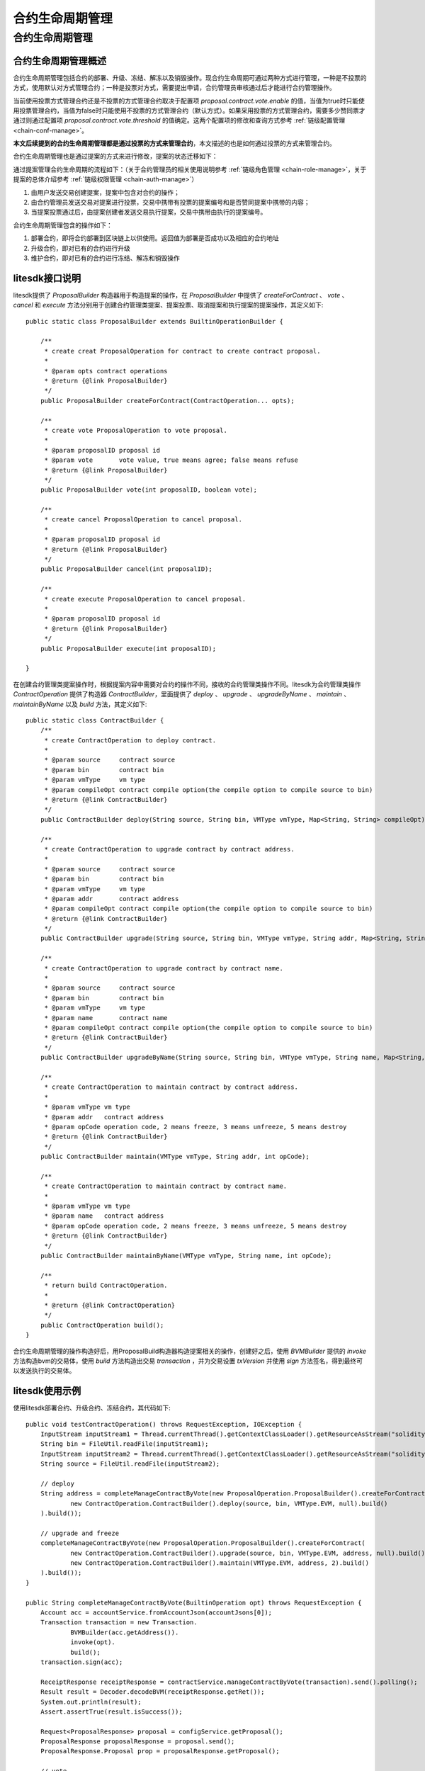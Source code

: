 .. _contract-life-manage:

合约生命周期管理
^^^^^^^^^^^^^^^^^^^^^^^^

合约生命周期管理
------------------

合约生命周期管理概述
>>>>>>>>>>>>>>>>>>>>>>

合约生命周期管理包括合约的部署、升级、冻结、解冻以及销毁操作。现合约生命周期可通过两种方式进行管理，一种是不投票的方式，使用默认对方式管理合约；一种是投票对方式，需要提出申请，合约管理员审核通过后才能进行合约管理操作。

当前使用投票方式管理合约还是不投票的方式管理合约取决于配置项 `proposal.contract.vote.enable` 的值，当值为true时只能使用投票管理合约，当值为false时只能使用不投票的方式管理合约（默认方式）。如果采用投票的方式管理合约，需要多少赞同票才通过则通过配置项 `proposal.contract.vote.threshold` 的值确定。这两个配置项的修改和查询方式参考 :ref:`链级配置管理 <chain-conf-manage>`。

**本文后续提到的合约生命周期管理都是通过投票的方式来管理合约**，本文描述的也是如何通过投票的方式来管理合约。

合约生命周期管理也是通过提案的方式来进行修改，提案的状态迁移如下：

|image1|

通过提案管理合约生命周期的流程如下：（关于合约管理员的相关使用说明参考 :ref:`链级角色管理 <chain-role-manage>`，关于提案的总体介绍参考 :ref:`链级权限管理 <chain-auth-manage>`）

1. 由用户发送交易创建提案，提案中包含对合约的操作；

2. 由合约管理员发送交易对提案进行投票，交易中携带有投票的提案编号和是否赞同提案中携带的内容；

3. 当提案投票通过后，由提案创建者发送交易执行提案，交易中携带由执行的提案编号。

合约生命周期管理包含的操作如下：

1. 部署合约，即将合约部署到区块链上以供使用。返回值为部署是否成功以及相应的合约地址

2. 升级合约，即对已有的合约进行升级

3. 维护合约，即对已有的合约进行冻结、解冻和销毁操作

litesdk接口说明
>>>>>>>>>>>>>>>>>>>>>>>>>>>>>>>>

litesdk提供了 `ProposalBuilder` 构造器用于构造提案的操作，在 `ProposalBuilder` 中提供了 `createForContract` 、 `vote` 、 `cancel` 和 `execute` 方法分别用于创建合约管理类提案、提案投票、取消提案和执行提案的提案操作，其定义如下::

    public static class ProposalBuilder extends BuiltinOperationBuilder {
        
        /**
         * create creat ProposalOperation for contract to create contract proposal.
         *
         * @param opts contract operations
         * @return {@link ProposalBuilder}
         */
        public ProposalBuilder createForContract(ContractOperation... opts);

        /**
         * create vote ProposalOperation to vote proposal.
         *
         * @param proposalID proposal id
         * @param vote       vote value, true means agree; false means refuse
         * @return {@link ProposalBuilder}
         */
        public ProposalBuilder vote(int proposalID, boolean vote);

        /**
         * create cancel ProposalOperation to cancel proposal.
         *
         * @param proposalID proposal id
         * @return {@link ProposalBuilder}
         */
        public ProposalBuilder cancel(int proposalID);

        /**
         * create execute ProposalOperation to cancel proposal.
         *
         * @param proposalID proposal id
         * @return {@link ProposalBuilder}
         */
        public ProposalBuilder execute(int proposalID);

    }

在创建合约管理类提案操作时，根据提案内容中需要对合约的操作不同，接收的合约管理类操作不同。litesdk为合约管理类操作 `ContractOperation` 提供了构造器 `ContractBuilder`，里面提供了 `deploy` 、 `upgrade` 、 `upgradeByName` 、 `maintain` 、 `maintainByName` 以及 `build` 方法，其定义如下::

    public static class ContractBuilder { 
        /**
         * create ContractOperation to deploy contract.
         *
         * @param source     contract source
         * @param bin        contract bin
         * @param vmType     vm type
         * @param compileOpt contract compile option(the compile option to compile source to bin)
         * @return {@link ContractBuilder}
         */
        public ContractBuilder deploy(String source, String bin, VMType vmType, Map<String, String> compileOpt);
  
        /**
         * create ContractOperation to upgrade contract by contract address.
         *
         * @param source     contract source
         * @param bin        contract bin
         * @param vmType     vm type
         * @param addr       contract address
         * @param compileOpt contract compile option(the compile option to compile source to bin)
         * @return {@link ContractBuilder}
         */
        public ContractBuilder upgrade(String source, String bin, VMType vmType, String addr, Map<String, String> compileOpt);
  
        /**
         * create ContractOperation to upgrade contract by contract name.
         *
         * @param source     contract source
         * @param bin        contract bin
         * @param vmType     vm type
         * @param name       contract name
         * @param compileOpt contract compile option(the compile option to compile source to bin)
         * @return {@link ContractBuilder}
         */
        public ContractBuilder upgradeByName(String source, String bin, VMType vmType, String name, Map<String, String> compileOpt);
  
        /**
         * create ContractOperation to maintain contract by contract address.
         *
         * @param vmType vm type
         * @param addr   contract address
         * @param opCode operation code, 2 means freeze, 3 means unfreeze, 5 means destroy
         * @return {@link ContractBuilder}
         */
        public ContractBuilder maintain(VMType vmType, String addr, int opCode);
  
        /**
         * create ContractOperation to maintain contract by contract name.
         *
         * @param vmType vm type
         * @param name   contract address
         * @param opCode operation code, 2 means freeze, 3 means unfreeze, 5 means destroy
         * @return {@link ContractBuilder}
         */
        public ContractBuilder maintainByName(VMType vmType, String name, int opCode);
  
        /**
         * return build ContractOperation.
         *
         * @return {@link ContractOperation}
         */
        public ContractOperation build();
    }

合约生命周期管理的操作构造好后，用ProposalBuild构造器构造提案相关的操作，创建好之后，使用 `BVMBuilder` 提供的 `invoke` 方法构造bvm的交易体，使用 `build` 方法构造出交易 `transaction` ，并为交易设置 `txVersion` 并使用 `sign` 方法签名，得到最终可以发送执行的交易体。

litesdk使用示例
>>>>>>>>>>>>>>>>>>>>>>>>>>>>>>

使用litesdk部署合约、升级合约、冻结合约，其代码如下::

    public void testContractOperation() throws RequestException, IOException {
        InputStream inputStream1 = Thread.currentThread().getContextClassLoader().getResourceAsStream("solidity/sol2/TestContract_sol_TypeTestContract.bin");
        String bin = FileUtil.readFile(inputStream1);
        InputStream inputStream2 = Thread.currentThread().getContextClassLoader().getResourceAsStream("solidity/sol2/TestContract_sol_TypeTestContract.sol");
        String source = FileUtil.readFile(inputStream2);

        // deploy
        String address = completeManageContractByVote(new ProposalOperation.ProposalBuilder().createForContract(
                new ContractOperation.ContractBuilder().deploy(source, bin, VMType.EVM, null).build()
        ).build());

        // upgrade and freeze
        completeManageContractByVote(new ProposalOperation.ProposalBuilder().createForContract(
                new ContractOperation.ContractBuilder().upgrade(source, bin, VMType.EVM, address, null).build(),
                new ContractOperation.ContractBuilder().maintain(VMType.EVM, address, 2).build()
        ).build());
    }

    public String completeManageContractByVote(BuiltinOperation opt) throws RequestException {
        Account acc = accountService.fromAccountJson(accountJsons[0]);
        Transaction transaction = new Transaction.
                BVMBuilder(acc.getAddress()).
                invoke(opt).
                build();
        transaction.sign(acc);

        ReceiptResponse receiptResponse = contractService.manageContractByVote(transaction).send().polling();
        Result result = Decoder.decodeBVM(receiptResponse.getRet());
        System.out.println(result);
        Assert.assertTrue(result.isSuccess());

        Request<ProposalResponse> proposal = configService.getProposal();
        ProposalResponse proposalResponse = proposal.send();
        ProposalResponse.Proposal prop = proposalResponse.getProposal();

        // vote
        for (int i = 1; i < 6; i++) {
            invokeBVMContract(new ProposalOperation.ProposalBuilder().vote(prop.getId(), true).build(), accountService.fromAccountJson(accountJsons[i]));
        }

        // execute
        result = invokeBVMContract(new ProposalOperation.ProposalBuilder().execute(prop.getId()).build(), accountService.fromAccountJson(accountJsons[0]));
        Assert.assertEquals("", result.getErr());

        System.out.println(result.getRet());
        List<OperationResult> resultList = Decoder.decodeBVMResult(result.getRet());
        for (OperationResult or : resultList) {
            Assert.assertEquals(SuccessCode.getCode(), or.getCode());
            Assert.assertEquals(SuccessCode.getCode(), or.getCode());
        }
        if (resultList.size() > 0) {
            return resultList.get(0).getMsg();
        }
        return null;
    }

    public Result invokeBVMContract(BuiltinOperation opt, Account acc) throws RequestException {
        Transaction transaction = new Transaction.
                BVMBuilder(acc.getAddress()).
                invoke(opt).
                build();
        transaction.sign(acc);

        ReceiptResponse receiptResponse = contractService.invoke(transaction).send().polling();
        Result result = Decoder.decodeBVM(receiptResponse.getRet());
        System.out.println(result);
        return result;
    }

.. |image1| image:: ../../images/ContractLifeManage1.png